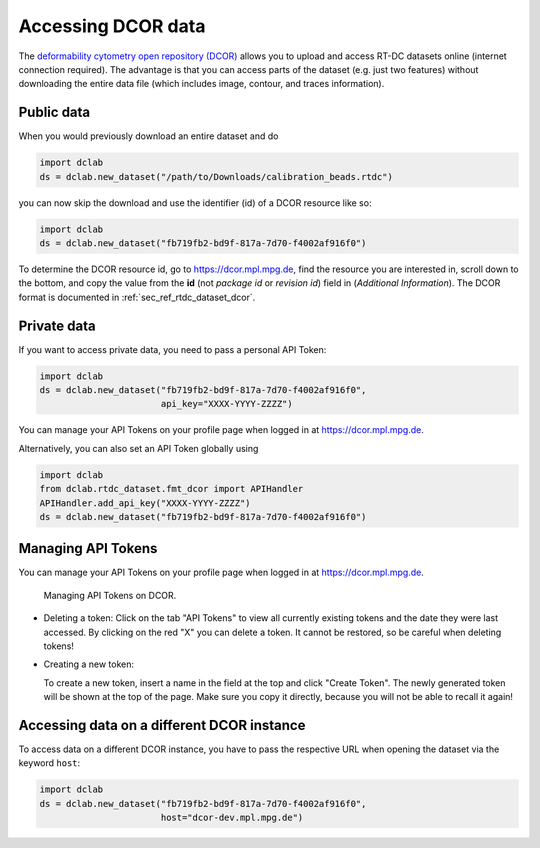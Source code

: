 .. _sec_av_dcor:

===================
Accessing DCOR data
===================

The `deformability cytometry open repository (DCOR)
<https://dcor.mpl.mpg.de>`_ allows you to upload and access RT-DC
datasets online (internet connection required). The advantage is that
you can access parts of the dataset (e.g. just two features) without
downloading the entire data file (which includes image, contour, and
traces information).

Public data
===========

When you would previously download an entire dataset and do

.. code:: python

    import dclab
    ds = dclab.new_dataset("/path/to/Downloads/calibration_beads.rtdc")

you can now skip the download and use the identifier (id) of a DCOR resource
like so:

.. code:: python

    import dclab
    ds = dclab.new_dataset("fb719fb2-bd9f-817a-7d70-f4002af916f0")

To determine the DCOR resource id, go to https://dcor.mpl.mpg.de,
find the resource you are interested in, scroll down to the bottom,
and copy the value from the **id** (not *package id* or *revision id*)
field in (*Additional Information*). The DCOR format is documented in
:ref:`sec_ref_rtdc_dataset_dcor`.

Private data
============

If you want to access private data, you need to pass a personal
API Token:

.. code:: python

    import dclab
    ds = dclab.new_dataset("fb719fb2-bd9f-817a-7d70-f4002af916f0",
                           api_key="XXXX-YYYY-ZZZZ")

You can manage your API Tokens on your profile page when
logged in at https://dcor.mpl.mpg.de.

Alternatively, you can also set an API Token globally using

.. code:: python

    import dclab
    from dclab.rtdc_dataset.fmt_dcor import APIHandler
    APIHandler.add_api_key("XXXX-YYYY-ZZZZ")
    ds = dclab.new_dataset("fb719fb2-bd9f-817a-7d70-f4002af916f0")

Managing API Tokens
===================

You can manage your API Tokens on your profile page when
logged in at https://dcor.mpl.mpg.de.

.. figure:: figures/API_Token_website.PNG
    :target: images/API_Token_website.PNG

    Managing API Tokens on DCOR.

- Deleting a token:
  Click on the tab "API Tokens" to view all currently existing tokens and
  the date they were last accessed. By clicking on the red "X" you can delete
  a token. It cannot be restored, so be careful when deleting tokens!
- Creating a new token:

  To create a new token, insert a name in the field at the top and click
  "Create Token". The newly generated token will be shown at the top of the
  page. Make sure you copy it directly, because you will not be able to recall
  it again!

Accessing data on a different DCOR instance
===========================================

To access data on a different DCOR instance, you have to pass the respective
URL when opening the dataset via the keyword ``host``:

.. code:: python

    import dclab
    ds = dclab.new_dataset("fb719fb2-bd9f-817a-7d70-f4002af916f0",
                           host="dcor-dev.mpl.mpg.de")
